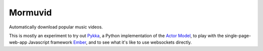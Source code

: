Mormuvid
========

Automatically download popular music videos.

This is mostly an experiment to try out Pykka_,
a Python implementation of the `Actor Model`_,  
to play with the single-page-web-app Javascript framework Ember_,
and to see what it's like to use websockets directly.

.. _Pykka: https://github.com/jodal/pykka

.. _`Actor Model`: http://en.wikipedia.org/wiki/Actor_model

.. _Ember: http://emberjs.com
